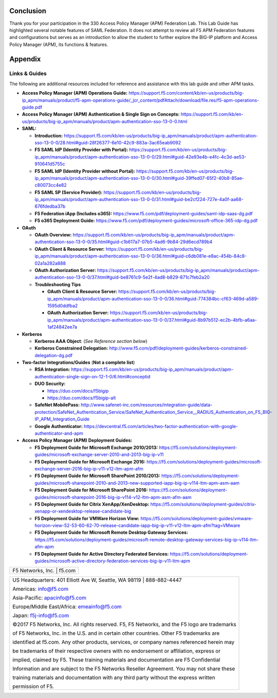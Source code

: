 Conclusion
==========

Thank you for your participation in the 330 Access Policy Manager (APM)
Federation Lab. This Lab Guide has highlighted several notable features
of SAML Federation. It does not attempt to review all F5 APM Federation
features and configurations but serves as an introduction to allow the
student to further explore the BIG-IP platform and Access Policy Manager
(APM), its functions & features.

Appendix
========

Links & Guides
--------------

The following are additional resources included for reference and assistance with
this lab guide and other APM tasks.

-  **Access Policy Manager (APM) Operations Guide:**
   https://support.f5.com/content/kb/en-us/products/big-ip_apm/manuals/product/f5-apm-operations-guide/_jcr_content/pdfAttach/download/file.res/f5-apm-operations-guide.pdf

-  **Access Policy Manager (APM) Authentication & Single Sign on Concepts:**
   https://support.f5.com/kb/en-us/products/big-ip_apm/manuals/product/apm-authentication-sso-13-0-0.html

-  **SAML:**

   -  **Introduction:**
      https://support.f5.com/kb/en-us/products/big-ip_apm/manuals/product/apm-authentication-sso-13-0-0/28.html#guid-28f26377-6e10-42c9-883a-3ac65eab9092

   -  **F5 SAML IdP (Identity Provider with Portal):**
      https://support.f5.com/kb/en-us/products/big-ip_apm/manuals/product/apm-authentication-sso-13-0-0/29.html#guid-42e93e4b-e4fc-4c3d-ae53-910641d5755c

   -  **F5 SAML IdP (Identity Provider without Portal):**
      https://support.f5.com/kb/en-us/products/big-ip_apm/manuals/product/apm-authentication-sso-13-0-0/30.html#guid-39ffed07-65f2-40b8-85ae-c80073cc4e82

   -  **F5 SAML SP (Service Provider):**
      https://support.f5.com/kb/en-us/products/big-ip_apm/manuals/product/apm-authentication-sso-13-0-0/31.html#guid-be2cf224-727e-4a0f-aa68-676fdedba37b

   -  **F5 Federation iApp (Includes o365):**
      https://www.f5.com/pdf/deployment-guides/saml-idp-saas-dg.pdf

   -  **F5 o365 Deployment Guide:**
      https://www.f5.com/pdf/deployment-guides/microsoft-office-365-idp-dg.pdf

-  **OAuth**

   -  **OAuth Overview:**
      https://support.f5.com/kb/en-us/products/big-ip_apm/manuals/product/apm-authentication-sso-13-0-0/35.html#guid-c1b617a7-07b5-4ad6-9b84-29d6ecd789b4

   -  **OAuth Client & Resource Server:**
      https://support.f5.com/kb/en-us/products/big-ip_apm/manuals/product/apm-authentication-sso-13-0-0/36.html#guid-c6db081e-e8ac-454b-84c8-02a1a282a888

   -  **OAuth Authorization Server:**
      https://support.f5.com/kb/en-us/products/big-ip_apm/manuals/product/apm-authentication-sso-13-0-0/37.html#guid-be8761c9-5e2f-4ad8-b829-871c7feb2a20

   -  **Troubleshooting Tips**

      -  **OAuth Client & Resource Server:**
         https://support.f5.com/kb/en-us/products/big-ip_apm/manuals/product/apm-authentication-sso-13-0-0/36.html#guid-774384bc-cf63-469d-a589-1595d0ddfba2

      -  **OAuth Authorization Server:**
         https://support.f5.com/kb/en-us/products/big-ip_apm/manuals/product/apm-authentication-sso-13-0-0/37.html#guid-8b97b512-ec2b-4bfb-a6aa-1af24842ee7a

-  **Kerberos**

   -  **Kerberos AAA Object**: (*See Reference section below*)

   -  **Kerberos Constrained Delegation:**
      http://www.f5.com/pdf/deployment-guides/kerberos-constrained-delegation-dg.pdf

-  **Two-factor Integrations/Guides** (**Not a complete list**)

   -  **RSA Integration:**
      https://support.f5.com/kb/en-us/products/big-ip_apm/manuals/product/apm-authentication-single-sign-on-12-1-0/6.html#conceptid

   -  **DUO Security:**

      -  https://duo.com/docs/f5bigip

      -  https://duo.com/docs/f5bigip-alt

   -  **SafeNet MobilePass:**
      http://www.safenet-inc.com/resources/integration-guide/data-protection/SafeNet_Authentication_Service/SafeNet_Authentication_Service__RADIUS_Authentication_on_F5_BIG-IP_APM_Integration_Guide

   -  **Google Authenticator:**
      https://devcentral.f5.com/articles/two-factor-authentication-with-google-authenticator-and-apm

-  **Access Policy Manager (APM) Deployment Guides:**

   -  **F5 Deployment Guide for Microsoft Exchange 2010/2013:**
      https://f5.com/solutions/deployment-guides/microsoft-exchange-server-2010-and-2013-big-ip-v11

   -  **F5 Deployment Guide for Microsoft Exchange 2016:**
      https://f5.com/solutions/deployment-guides/microsoft-exchange-server-2016-big-ip-v11-v12-ltm-apm-afm

   -  **F5 Deployment Guide for Microsoft SharePoint 2010/2013:**
      https://f5.com/solutions/deployment-guides/microsoft-sharepoint-2010-and-2013-new-supported-iapp-big-ip-v114-ltm-apm-asm-aam

   -  **F5 Deployment Guide for Microsoft SharePoint 2016:**
      https://f5.com/solutions/deployment-guides/microsoft-sharepoint-2016-big-ip-v114-v12-ltm-apm-asm-afm-aam

   -  **F5 Deployment Guide for Citrix XenApp/XenDesktop:**
      https://f5.com/solutions/deployment-guides/citrix-xenapp-or-xendesktop-release-candidate-big

   -  **F5 Deployment Guide for VMWare Horizon View:**
      https://f5.com/solutions/deployment-guides/vmware-horizon-view-52-53-60-62-70-release-candidate-iapp-big-ip-v11-v12-ltm-apm-afm?tag=VMware

   -  **F5 Deployment Guide for Microsoft Remote Desktop Gateway Services:**
      https://f5.com/solutions/deployment-guides/microsoft-remote-desktop-gateway-services-big-ip-v114-ltm-afm-apm

   -  **F5 Deployment Guide for Active Directory Federated Services:**
      https://f5.com/solutions/deployment-guides/microsoft-active-directory-federation-services-big-ip-v11-ltm-apm

+----------------------------------------------------------------------------------------------+
| F5 Networks, Inc. \| f5.com                                                                  |
+----------------------------------------------------------------------------------------------+

+----------------------------------------------------------------------------------------------+
| US Headquarters: 401 Elliott Ave W, Seattle, WA 98119 \| 888-882-4447                        |
|                                                                                              |
| Americas: info@f5.com                                                                        |
|                                                                                              |
| Asia-Pacific: apacinfo@f5.com                                                                |
|                                                                                              |
| Europe/Middle East/Africa: emeainfo@f5.com                                                   |
|                                                                                              |
| Japan: f5j-info@f5.com                                                                       |
|                                                                                              |
| ©2017 F5 Networks, Inc. All rights reserved. F5, F5 Networks, and the F5 logo are trademarks |
|                                                                                              |
| of F5 Networks, Inc. in the U.S. and in certain other countries. Other F5 trademarks are     |
|                                                                                              |
| identified at f5.com. Any other products, services, or company names referenced herein may   |
|                                                                                              |
| be trademarks of their respective owners with no endorsement or affiliation, express or      |
|                                                                                              |
| implied, claimed by F5. These training materials and documentation are F5 Confidential       |
|                                                                                              |
| Information and are subject to the F5 Networks Reseller Agreement. You may not share these   |
|                                                                                              |
| training materials and documentation with any third party without the express written        |
|                                                                                              |
| permission of F5.                                                                            |
+----------------------------------------------------------------------------------------------+
